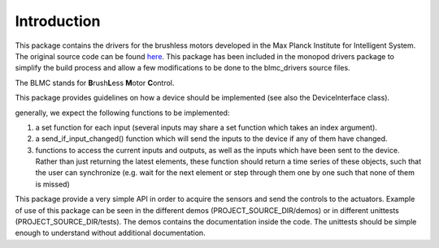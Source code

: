 Introduction
============

This package contains the drivers for the brushless
motors developed in the Max Planck Institute for Intelligent System. The original
source code can be found `here <https://github.com/open-dynamic-robot-initiative/blmc_drivers>`_\ .
This package has been included in the monopod drivers package to simplify the build process and allow a few
modifications to be done to the blmc_drivers source files.

The BLMC stands for **B**\ rush\ **L**\ ess **M**\ otor **C**\ ontrol.

This package provides guidelines on how a device should
be implemented (see also the DeviceInterface class).

generally, we expect the following functions to be implemented:

1.  a set function for each input (several inputs may share a set function
    which takes an index argument).
2.  a send_if_input_changed() function which will send the inputs to the
    device if any of them have changed.
3.  functions to access the current inputs and outputs, as well as the
    inputs which have been sent to the device. Rather than just returning
    the latest elements, these function should return a time series
    of these objects, such that the user can synchronize (e.g. wait for
    the next element or step through them one by one such that none of them is
    missed)

This package provide a very simple API in order to acquire the sensors and send
the controls to the actuators.
Example of use of this package can be seen in the different demos
(PROJECT_SOURCE_DIR/demos) or in different unittests (PROJECT_SOURCE_DIR/tests).
The demos contains the documentation inside the code. The unittests should be
simple enough to understand without additional documentation.
